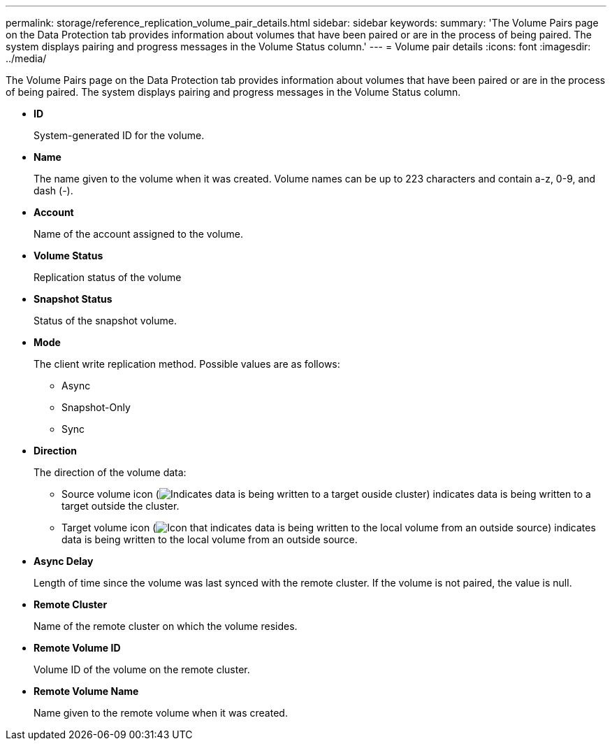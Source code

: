 ---
permalink: storage/reference_replication_volume_pair_details.html
sidebar: sidebar
keywords: 
summary: 'The Volume Pairs page on the Data Protection tab provides information about volumes that have been paired or are in the process of being paired. The system displays pairing and progress messages in the Volume Status column.'
---
= Volume pair details
:icons: font
:imagesdir: ../media/

[.lead]
The Volume Pairs page on the Data Protection tab provides information about volumes that have been paired or are in the process of being paired. The system displays pairing and progress messages in the Volume Status column.

* *ID*
+
System-generated ID for the volume.

* *Name*
+
The name given to the volume when it was created. Volume names can be up to 223 characters and contain a-z, 0-9, and dash (-).

* *Account*
+
Name of the account assigned to the volume.

* *Volume Status*
+
Replication status of the volume

* *Snapshot Status*
+
Status of the snapshot volume.

* *Mode*
+
The client write replication method. Possible values are as follows:

 ** Async
 ** Snapshot-Only
 ** Sync

* *Direction*
+
The direction of the volume data:

 ** Source volume icon (image:../media/source_icon_for_volume_pairs.png[Indicates data is being written to a target ouside cluster]) indicates data is being written to a target outside the cluster.
 ** Target volume icon (image:../media/target_icon_for_volume_pairs.png[Icon that indicates data is being written to the local volume from an outside source]) indicates data is being written to the local volume from an outside source.

* *Async Delay*
+
Length of time since the volume was last synced with the remote cluster. If the volume is not paired, the value is null.

* *Remote Cluster*
+
Name of the remote cluster on which the volume resides.

* *Remote Volume ID*
+
Volume ID of the volume on the remote cluster.

* *Remote Volume Name*
+
Name given to the remote volume when it was created.

